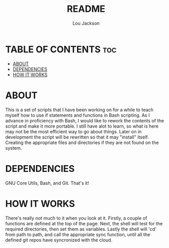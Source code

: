 #+TITLE: README
#+AUTHOR: Lou Jackson

* TABLE OF CONTENTS :toc:
- [[#about][ABOUT]]
- [[#dependencies][DEPENDENCIES]]
- [[#how-it-works][HOW IT WORKS]]

* ABOUT
This is a set of scripts that I have been working on for a while to
teach myself how to use if statements and functions in Bash scripting.
As I advance in proficiency with Bash, I would like to rework the contents of the script and
make it more portable. I still have alot to learn, so what is here may not be the most efficient
way to go about things.
Later on in development the script will be rewritten so that it may "install" itself.
Creating the appropriate files and directories if they are not found on the system.

* DEPENDENCIES
GNU Core Utils, Bash, and Git. That's it!

* HOW IT WORKS
There's really not much to it when you look at it.
Firstly, a couple of functions are defined at the top of the page.
Next, the shell will test for the required directories, then set them as variables.
Lastly the shell will 'cd' from path to path, and call the appropriate sync function,
until all the defined git repos have syncronized with the cloud.

